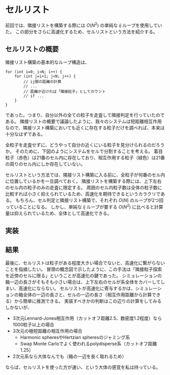* セルリスト
前回では、隣接リストを構築する際には $O(N^2)$ の単純な $ij$ ループを使用していた。
この部分をさらに高速化するため、セルリストという方法を紹介する。

** セルリストの概要
隣接リスト構築の基本的なループ構造は、
#+begin_src C++
for (int i=0; i<N; i++) {
    for (int j=i+1; j<N; j++) {
        // ij間の距離の計算
        // ...
        // 距離が近ければ「隣接粒子」としてカウント
        // if ...
    }
}
#+end_src
であった。つまり、自分以外の全ての粒子を走査して隣接判定を行っていたのである。
隣接リストの概要で議論したように、我々のシステムは短距離相互作用なので、隣接リスト構築においても近くに存在する粒子だけを調べれば、本来は十分なはずである。

全粒子を走査せずに、どうやって自分の近くにいる粒子を見分けられるのだろうか。
そのために、下図のようにシステムをセルで分割することを考える。
着目粒子（赤色）は21番のセル内に存在しており、相互作用する粒子（緑色）は21番の周りのセル内にしか存在していない。

[[./images/LC.png]]

セルリストという方法では、隣接リスト構築に入る前に、全粒子が何番のセル内に位置しているかを一旦調べておく。
隣接リストを構築する際には、上下左右のセル内の粒子のみの走査に限定する。
周囲のセル内粒子数は全体の粒子数に比較すれば小さく抑えられているため、高速化を期待できるというカラクリである。
もちろん、セル判定と隣接リスト構築で、それぞれ $O(N)$ のループが2つ回っていることになる。
しかし、単純な $ij$ ループが要する $O(N^2)$ に比べると計算量は抑えられているため、全体として高速化できる。

** 実装

** 結果

最後に、セルリストは粒子がある程度大きい場合でないと、高速化に繋がらないことを指摘したい。
冒頭の概念図で示したように、この手法は「隣接粒子探索を近傍のセルに限る」ということが高速化の鍵であった。
シミュレーションの箱一辺の長さがそもそも小さい場合は、上下左右のセルが系全体をカバーしてしまい、高速化にならない。
セルリストが高速化に寄与するかは、シミュレーションの箱全体の一辺の長さと、セルの一辺の長さ（相互作用距離から計算できる）から簡単に推測できる。
実装すべきかの判断はこの辺りの計算をしてみるしかないが、
- 3次元Lennard-Jones相互作用（カットオフ距離2.5、数密度1.2程度）なら1000粒子以上の場合
- 3次元の極短距離の相互作用の場合
  - Harmonic spheresやHertzian spheresのジャミング系
  - Swap Monte Carloでよく使われるpolydisperse系（カットオフ距離1.25）
- 2次元系なら大体なんでも（箱の一辺を長く取れるため）
ならば、セルリストを使った方が速い、という大体の感覚を私は持っている。
